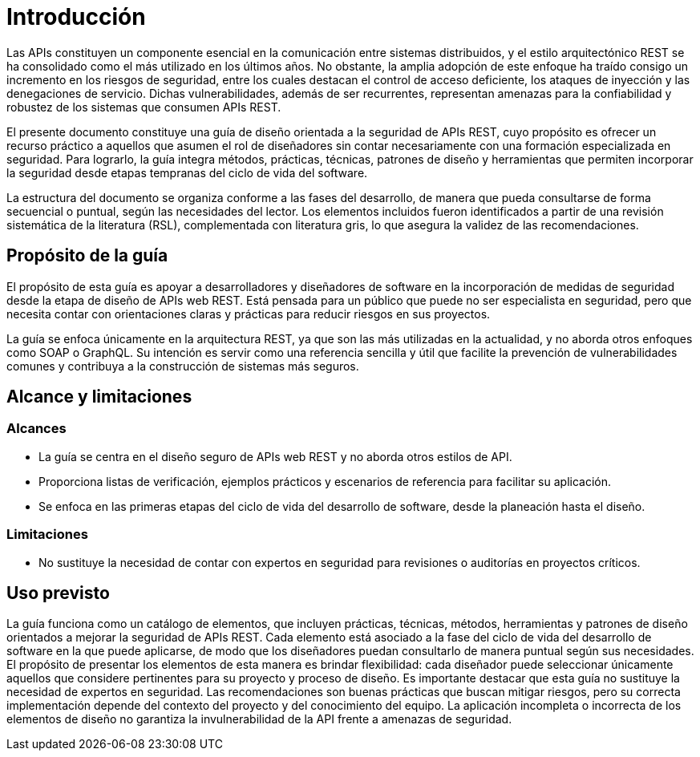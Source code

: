 = Introducción
Las APIs constituyen un componente esencial en la comunicación entre sistemas distribuidos, y el estilo arquitectónico REST se ha consolidado como el más utilizado en los últimos años. No obstante, la amplia adopción de este enfoque ha traído consigo un incremento en los riesgos de seguridad, entre los cuales destacan el control de acceso deficiente, los ataques de inyección y las denegaciones de servicio. Dichas vulnerabilidades, además de ser recurrentes, representan amenazas para la confiabilidad y robustez de los sistemas que consumen APIs REST.

El presente documento constituye una guía de diseño orientada a la seguridad de APIs REST, cuyo propósito es ofrecer un recurso práctico a aquellos que asumen el rol de diseñadores sin contar necesariamente con una formación especializada en seguridad. Para lograrlo, la guía integra métodos, prácticas, técnicas, patrones de diseño y herramientas que permiten incorporar la seguridad desde etapas tempranas del ciclo de vida del software.

La estructura del documento se organiza conforme a las fases del desarrollo, de manera que pueda consultarse de forma secuencial o puntual, según las necesidades del lector. Los elementos incluidos fueron identificados a partir de una revisión sistemática de la literatura (RSL), complementada con literatura gris, lo que asegura la validez de las recomendaciones.

== Propósito de la guía
El propósito de esta guía es apoyar a desarrolladores y diseñadores de software en la incorporación de medidas de seguridad desde la etapa de diseño de APIs web REST. Está pensada para un público que puede no ser especialista en seguridad, pero que necesita contar con orientaciones claras y prácticas para reducir riesgos en sus proyectos.

La guía se enfoca únicamente en la arquitectura REST, ya que son las más utilizadas en la actualidad, y no aborda otros enfoques como SOAP o GraphQL. Su intención es servir como una referencia sencilla y útil que facilite la prevención de vulnerabilidades comunes y contribuya a la construcción de sistemas más seguros.

== Alcance y limitaciones

=== Alcances
* La guía se centra en el diseño seguro de APIs web REST y no aborda otros estilos de API.
* Proporciona listas de verificación, ejemplos prácticos y escenarios de referencia para facilitar su aplicación.
* Se enfoca en las primeras etapas del ciclo de vida del desarrollo de software, desde la planeación hasta el diseño.

=== Limitaciones
* No sustituye la necesidad de contar con expertos en seguridad para revisiones o auditorías en proyectos críticos.

== Uso previsto
La guía funciona como un catálogo de elementos, que incluyen prácticas, técnicas, métodos, herramientas y patrones de diseño orientados a mejorar la seguridad de APIs REST. Cada elemento está asociado a la fase del ciclo de vida del desarrollo de software en la que puede aplicarse, de modo que los diseñadores puedan consultarlo de manera puntual según sus necesidades.
El propósito de presentar los elementos de esta manera es brindar flexibilidad: cada diseñador puede seleccionar únicamente aquellos que considere pertinentes para su proyecto y proceso de diseño. 
Es importante destacar que esta guía no sustituye la necesidad de expertos en seguridad. Las recomendaciones son buenas prácticas que buscan mitigar riesgos, pero su correcta implementación depende del contexto del proyecto y del conocimiento del equipo. La aplicación incompleta o incorrecta de los elementos de diseño no garantiza la invulnerabilidad de la API frente a amenazas de seguridad.
